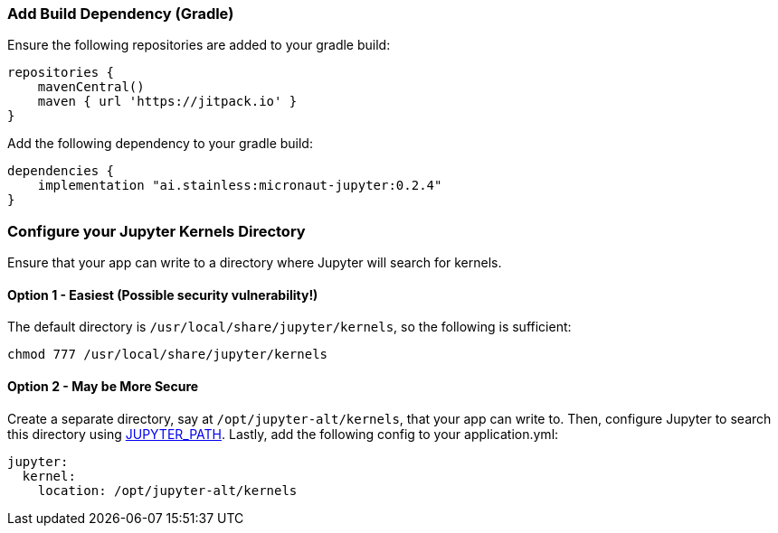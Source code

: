 ### Add Build Dependency (Gradle)
Ensure the following repositories are added to your gradle build:
```Groovy
repositories {
    mavenCentral()
    maven { url 'https://jitpack.io' }
}
```
Add the following dependency to your gradle build:
```Groovy
dependencies {
    implementation "ai.stainless:micronaut-jupyter:0.2.4"
}
```

### Configure your Jupyter Kernels Directory
Ensure that your app can write to a directory where Jupyter will search for
kernels.

#### Option 1 - Easiest (**Possible security vulnerability!**)
The default directory is `/usr/local/share/jupyter/kernels`, so the following
is sufficient:
```bash
chmod 777 /usr/local/share/jupyter/kernels
```

#### Option 2 - May be More Secure
Create a separate directory, say at `/opt/jupyter-alt/kernels`, that your app
can write to. Then, configure Jupyter to search this directory using
https://jupyter.readthedocs.io/en/latest/projects/jupyter-directories.html#envvar-JUPYTER_PATH[JUPYTER_PATH].
Lastly, add the following config to your application.yml:
```yml
jupyter:
  kernel:
    location: /opt/jupyter-alt/kernels
```
